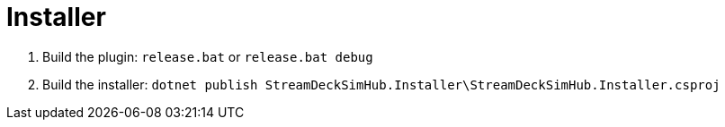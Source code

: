 ﻿= Installer

. Build the plugin: `release.bat` or `release.bat debug`

. Build the installer: `dotnet publish StreamDeckSimHub.Installer\StreamDeckSimHub.Installer.csproj`

